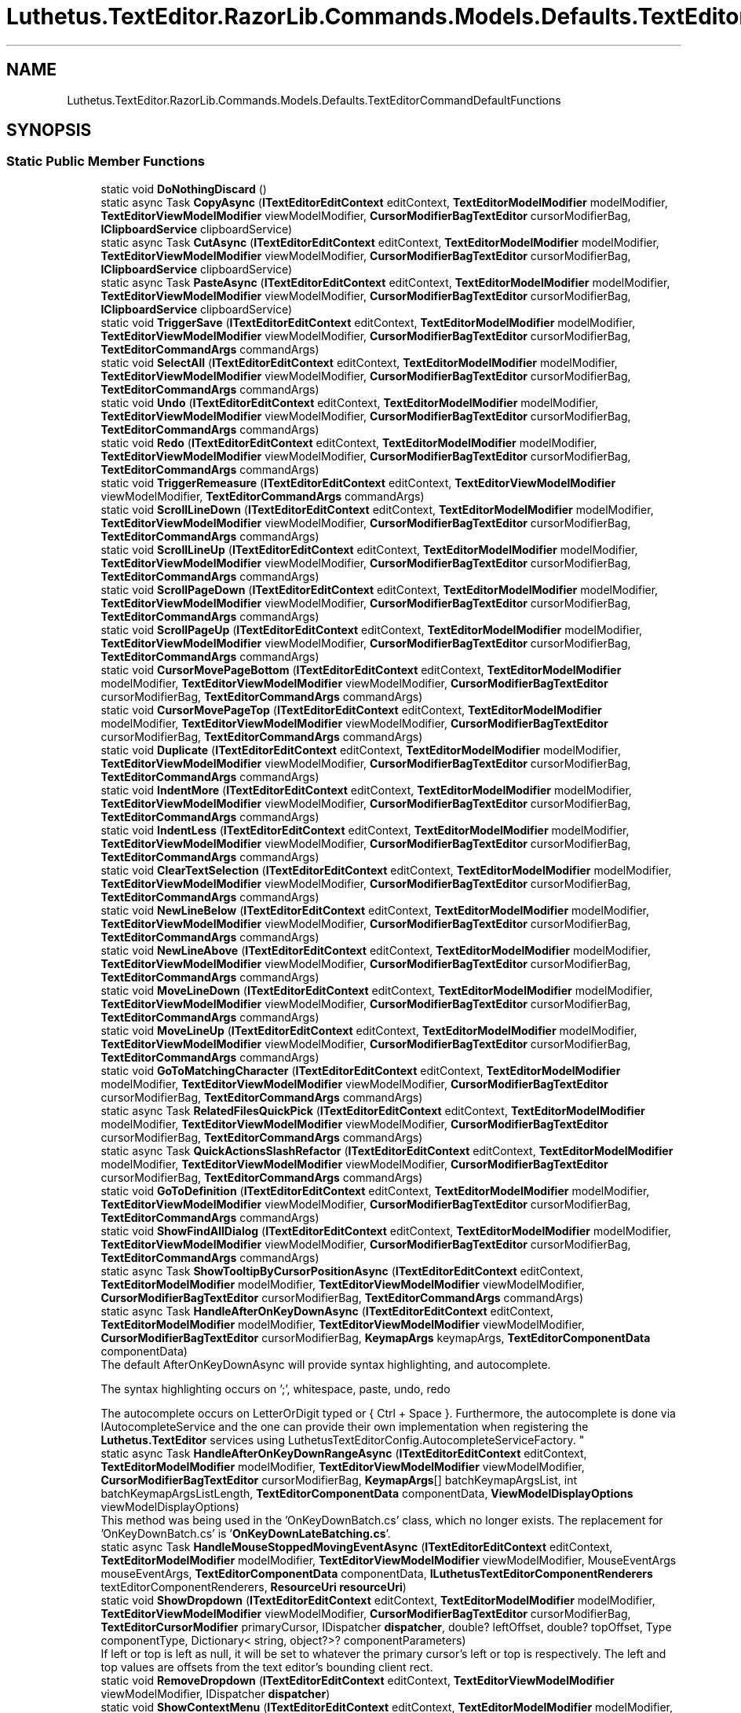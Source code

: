 .TH "Luthetus.TextEditor.RazorLib.Commands.Models.Defaults.TextEditorCommandDefaultFunctions" 3 "Version 1.0.0" "Luthetus.Ide" \" -*- nroff -*-
.ad l
.nh
.SH NAME
Luthetus.TextEditor.RazorLib.Commands.Models.Defaults.TextEditorCommandDefaultFunctions
.SH SYNOPSIS
.br
.PP
.SS "Static Public Member Functions"

.in +1c
.ti -1c
.RI "static void \fBDoNothingDiscard\fP ()"
.br
.ti -1c
.RI "static async Task \fBCopyAsync\fP (\fBITextEditorEditContext\fP editContext, \fBTextEditorModelModifier\fP modelModifier, \fBTextEditorViewModelModifier\fP viewModelModifier, \fBCursorModifierBagTextEditor\fP cursorModifierBag, \fBIClipboardService\fP clipboardService)"
.br
.ti -1c
.RI "static async Task \fBCutAsync\fP (\fBITextEditorEditContext\fP editContext, \fBTextEditorModelModifier\fP modelModifier, \fBTextEditorViewModelModifier\fP viewModelModifier, \fBCursorModifierBagTextEditor\fP cursorModifierBag, \fBIClipboardService\fP clipboardService)"
.br
.ti -1c
.RI "static async Task \fBPasteAsync\fP (\fBITextEditorEditContext\fP editContext, \fBTextEditorModelModifier\fP modelModifier, \fBTextEditorViewModelModifier\fP viewModelModifier, \fBCursorModifierBagTextEditor\fP cursorModifierBag, \fBIClipboardService\fP clipboardService)"
.br
.ti -1c
.RI "static void \fBTriggerSave\fP (\fBITextEditorEditContext\fP editContext, \fBTextEditorModelModifier\fP modelModifier, \fBTextEditorViewModelModifier\fP viewModelModifier, \fBCursorModifierBagTextEditor\fP cursorModifierBag, \fBTextEditorCommandArgs\fP commandArgs)"
.br
.ti -1c
.RI "static void \fBSelectAll\fP (\fBITextEditorEditContext\fP editContext, \fBTextEditorModelModifier\fP modelModifier, \fBTextEditorViewModelModifier\fP viewModelModifier, \fBCursorModifierBagTextEditor\fP cursorModifierBag, \fBTextEditorCommandArgs\fP commandArgs)"
.br
.ti -1c
.RI "static void \fBUndo\fP (\fBITextEditorEditContext\fP editContext, \fBTextEditorModelModifier\fP modelModifier, \fBTextEditorViewModelModifier\fP viewModelModifier, \fBCursorModifierBagTextEditor\fP cursorModifierBag, \fBTextEditorCommandArgs\fP commandArgs)"
.br
.ti -1c
.RI "static void \fBRedo\fP (\fBITextEditorEditContext\fP editContext, \fBTextEditorModelModifier\fP modelModifier, \fBTextEditorViewModelModifier\fP viewModelModifier, \fBCursorModifierBagTextEditor\fP cursorModifierBag, \fBTextEditorCommandArgs\fP commandArgs)"
.br
.ti -1c
.RI "static void \fBTriggerRemeasure\fP (\fBITextEditorEditContext\fP editContext, \fBTextEditorViewModelModifier\fP viewModelModifier, \fBTextEditorCommandArgs\fP commandArgs)"
.br
.ti -1c
.RI "static void \fBScrollLineDown\fP (\fBITextEditorEditContext\fP editContext, \fBTextEditorModelModifier\fP modelModifier, \fBTextEditorViewModelModifier\fP viewModelModifier, \fBCursorModifierBagTextEditor\fP cursorModifierBag, \fBTextEditorCommandArgs\fP commandArgs)"
.br
.ti -1c
.RI "static void \fBScrollLineUp\fP (\fBITextEditorEditContext\fP editContext, \fBTextEditorModelModifier\fP modelModifier, \fBTextEditorViewModelModifier\fP viewModelModifier, \fBCursorModifierBagTextEditor\fP cursorModifierBag, \fBTextEditorCommandArgs\fP commandArgs)"
.br
.ti -1c
.RI "static void \fBScrollPageDown\fP (\fBITextEditorEditContext\fP editContext, \fBTextEditorModelModifier\fP modelModifier, \fBTextEditorViewModelModifier\fP viewModelModifier, \fBCursorModifierBagTextEditor\fP cursorModifierBag, \fBTextEditorCommandArgs\fP commandArgs)"
.br
.ti -1c
.RI "static void \fBScrollPageUp\fP (\fBITextEditorEditContext\fP editContext, \fBTextEditorModelModifier\fP modelModifier, \fBTextEditorViewModelModifier\fP viewModelModifier, \fBCursorModifierBagTextEditor\fP cursorModifierBag, \fBTextEditorCommandArgs\fP commandArgs)"
.br
.ti -1c
.RI "static void \fBCursorMovePageBottom\fP (\fBITextEditorEditContext\fP editContext, \fBTextEditorModelModifier\fP modelModifier, \fBTextEditorViewModelModifier\fP viewModelModifier, \fBCursorModifierBagTextEditor\fP cursorModifierBag, \fBTextEditorCommandArgs\fP commandArgs)"
.br
.ti -1c
.RI "static void \fBCursorMovePageTop\fP (\fBITextEditorEditContext\fP editContext, \fBTextEditorModelModifier\fP modelModifier, \fBTextEditorViewModelModifier\fP viewModelModifier, \fBCursorModifierBagTextEditor\fP cursorModifierBag, \fBTextEditorCommandArgs\fP commandArgs)"
.br
.ti -1c
.RI "static void \fBDuplicate\fP (\fBITextEditorEditContext\fP editContext, \fBTextEditorModelModifier\fP modelModifier, \fBTextEditorViewModelModifier\fP viewModelModifier, \fBCursorModifierBagTextEditor\fP cursorModifierBag, \fBTextEditorCommandArgs\fP commandArgs)"
.br
.ti -1c
.RI "static void \fBIndentMore\fP (\fBITextEditorEditContext\fP editContext, \fBTextEditorModelModifier\fP modelModifier, \fBTextEditorViewModelModifier\fP viewModelModifier, \fBCursorModifierBagTextEditor\fP cursorModifierBag, \fBTextEditorCommandArgs\fP commandArgs)"
.br
.ti -1c
.RI "static void \fBIndentLess\fP (\fBITextEditorEditContext\fP editContext, \fBTextEditorModelModifier\fP modelModifier, \fBTextEditorViewModelModifier\fP viewModelModifier, \fBCursorModifierBagTextEditor\fP cursorModifierBag, \fBTextEditorCommandArgs\fP commandArgs)"
.br
.ti -1c
.RI "static void \fBClearTextSelection\fP (\fBITextEditorEditContext\fP editContext, \fBTextEditorModelModifier\fP modelModifier, \fBTextEditorViewModelModifier\fP viewModelModifier, \fBCursorModifierBagTextEditor\fP cursorModifierBag, \fBTextEditorCommandArgs\fP commandArgs)"
.br
.ti -1c
.RI "static void \fBNewLineBelow\fP (\fBITextEditorEditContext\fP editContext, \fBTextEditorModelModifier\fP modelModifier, \fBTextEditorViewModelModifier\fP viewModelModifier, \fBCursorModifierBagTextEditor\fP cursorModifierBag, \fBTextEditorCommandArgs\fP commandArgs)"
.br
.ti -1c
.RI "static void \fBNewLineAbove\fP (\fBITextEditorEditContext\fP editContext, \fBTextEditorModelModifier\fP modelModifier, \fBTextEditorViewModelModifier\fP viewModelModifier, \fBCursorModifierBagTextEditor\fP cursorModifierBag, \fBTextEditorCommandArgs\fP commandArgs)"
.br
.ti -1c
.RI "static void \fBMoveLineDown\fP (\fBITextEditorEditContext\fP editContext, \fBTextEditorModelModifier\fP modelModifier, \fBTextEditorViewModelModifier\fP viewModelModifier, \fBCursorModifierBagTextEditor\fP cursorModifierBag, \fBTextEditorCommandArgs\fP commandArgs)"
.br
.ti -1c
.RI "static void \fBMoveLineUp\fP (\fBITextEditorEditContext\fP editContext, \fBTextEditorModelModifier\fP modelModifier, \fBTextEditorViewModelModifier\fP viewModelModifier, \fBCursorModifierBagTextEditor\fP cursorModifierBag, \fBTextEditorCommandArgs\fP commandArgs)"
.br
.ti -1c
.RI "static void \fBGoToMatchingCharacter\fP (\fBITextEditorEditContext\fP editContext, \fBTextEditorModelModifier\fP modelModifier, \fBTextEditorViewModelModifier\fP viewModelModifier, \fBCursorModifierBagTextEditor\fP cursorModifierBag, \fBTextEditorCommandArgs\fP commandArgs)"
.br
.ti -1c
.RI "static async Task \fBRelatedFilesQuickPick\fP (\fBITextEditorEditContext\fP editContext, \fBTextEditorModelModifier\fP modelModifier, \fBTextEditorViewModelModifier\fP viewModelModifier, \fBCursorModifierBagTextEditor\fP cursorModifierBag, \fBTextEditorCommandArgs\fP commandArgs)"
.br
.ti -1c
.RI "static async Task \fBQuickActionsSlashRefactor\fP (\fBITextEditorEditContext\fP editContext, \fBTextEditorModelModifier\fP modelModifier, \fBTextEditorViewModelModifier\fP viewModelModifier, \fBCursorModifierBagTextEditor\fP cursorModifierBag, \fBTextEditorCommandArgs\fP commandArgs)"
.br
.ti -1c
.RI "static void \fBGoToDefinition\fP (\fBITextEditorEditContext\fP editContext, \fBTextEditorModelModifier\fP modelModifier, \fBTextEditorViewModelModifier\fP viewModelModifier, \fBCursorModifierBagTextEditor\fP cursorModifierBag, \fBTextEditorCommandArgs\fP commandArgs)"
.br
.ti -1c
.RI "static void \fBShowFindAllDialog\fP (\fBITextEditorEditContext\fP editContext, \fBTextEditorModelModifier\fP modelModifier, \fBTextEditorViewModelModifier\fP viewModelModifier, \fBCursorModifierBagTextEditor\fP cursorModifierBag, \fBTextEditorCommandArgs\fP commandArgs)"
.br
.ti -1c
.RI "static async Task \fBShowTooltipByCursorPositionAsync\fP (\fBITextEditorEditContext\fP editContext, \fBTextEditorModelModifier\fP modelModifier, \fBTextEditorViewModelModifier\fP viewModelModifier, \fBCursorModifierBagTextEditor\fP cursorModifierBag, \fBTextEditorCommandArgs\fP commandArgs)"
.br
.ti -1c
.RI "static async Task \fBHandleAfterOnKeyDownAsync\fP (\fBITextEditorEditContext\fP editContext, \fBTextEditorModelModifier\fP modelModifier, \fBTextEditorViewModelModifier\fP viewModelModifier, \fBCursorModifierBagTextEditor\fP cursorModifierBag, \fBKeymapArgs\fP keymapArgs, \fBTextEditorComponentData\fP componentData)"
.br
.RI "The default AfterOnKeyDownAsync will provide syntax highlighting, and autocomplete\&.
.br

.br
The syntax highlighting occurs on ';', whitespace, paste, undo, redo
.br

.br
The autocomplete occurs on LetterOrDigit typed or { Ctrl + Space }\&. Furthermore, the autocomplete is done via IAutocompleteService and the one can provide their own implementation when registering the \fBLuthetus\&.TextEditor\fP services using LuthetusTextEditorConfig\&.AutocompleteServiceFactory\&. "
.ti -1c
.RI "static async Task \fBHandleAfterOnKeyDownRangeAsync\fP (\fBITextEditorEditContext\fP editContext, \fBTextEditorModelModifier\fP modelModifier, \fBTextEditorViewModelModifier\fP viewModelModifier, \fBCursorModifierBagTextEditor\fP cursorModifierBag, \fBKeymapArgs\fP[] batchKeymapArgsList, int batchKeymapArgsListLength, \fBTextEditorComponentData\fP componentData, \fBViewModelDisplayOptions\fP viewModelDisplayOptions)"
.br
.RI "This method was being used in the 'OnKeyDownBatch\&.cs' class, which no longer exists\&. The replacement for 'OnKeyDownBatch\&.cs' is '\fBOnKeyDownLateBatching\&.cs\fP'\&. "
.ti -1c
.RI "static async Task \fBHandleMouseStoppedMovingEventAsync\fP (\fBITextEditorEditContext\fP editContext, \fBTextEditorModelModifier\fP modelModifier, \fBTextEditorViewModelModifier\fP viewModelModifier, MouseEventArgs mouseEventArgs, \fBTextEditorComponentData\fP componentData, \fBILuthetusTextEditorComponentRenderers\fP textEditorComponentRenderers, \fBResourceUri\fP \fBresourceUri\fP)"
.br
.ti -1c
.RI "static void \fBShowDropdown\fP (\fBITextEditorEditContext\fP editContext, \fBTextEditorModelModifier\fP modelModifier, \fBTextEditorViewModelModifier\fP viewModelModifier, \fBCursorModifierBagTextEditor\fP cursorModifierBag, \fBTextEditorCursorModifier\fP primaryCursor, IDispatcher \fBdispatcher\fP, double? leftOffset, double? topOffset, Type componentType, Dictionary< string, object?>? componentParameters)"
.br
.RI "If left or top is left as null, it will be set to whatever the primary cursor's left or top is respectively\&. The left and top values are offsets from the text editor's bounding client rect\&. "
.ti -1c
.RI "static void \fBRemoveDropdown\fP (\fBITextEditorEditContext\fP editContext, \fBTextEditorViewModelModifier\fP viewModelModifier, IDispatcher \fBdispatcher\fP)"
.br
.ti -1c
.RI "static void \fBShowContextMenu\fP (\fBITextEditorEditContext\fP editContext, \fBTextEditorModelModifier\fP modelModifier, \fBTextEditorViewModelModifier\fP viewModelModifier, \fBCursorModifierBagTextEditor\fP cursorModifierBag, \fBTextEditorCursorModifier\fP primaryCursor, IDispatcher \fBdispatcher\fP, \fBTextEditorComponentData\fP componentData)"
.br
.ti -1c
.RI "static void \fBShowAutocompleteMenu\fP (\fBITextEditorEditContext\fP editContext, \fBTextEditorModelModifier\fP modelModifier, \fBTextEditorViewModelModifier\fP viewModelModifier, \fBCursorModifierBagTextEditor\fP cursorModifierBag, \fBTextEditorCursorModifier\fP primaryCursor, IDispatcher \fBdispatcher\fP, \fBTextEditorComponentData\fP componentData)"
.br
.in -1c
.SH "Detailed Description"
.PP 
Definition at line \fB37\fP of file \fBTextEditorCommandDefaultFunctions\&.cs\fP\&.
.SH "Member Function Documentation"
.PP 
.SS "void Luthetus\&.TextEditor\&.RazorLib\&.Commands\&.Models\&.Defaults\&.TextEditorCommandDefaultFunctions\&.ClearTextSelection (\fBITextEditorEditContext\fP editContext, \fBTextEditorModelModifier\fP modelModifier, \fBTextEditorViewModelModifier\fP viewModelModifier, \fBCursorModifierBagTextEditor\fP cursorModifierBag, \fBTextEditorCommandArgs\fP commandArgs)\fR [static]\fP"

.PP
Definition at line \fB436\fP of file \fBTextEditorCommandDefaultFunctions\&.cs\fP\&.
.SS "async Task Luthetus\&.TextEditor\&.RazorLib\&.Commands\&.Models\&.Defaults\&.TextEditorCommandDefaultFunctions\&.CopyAsync (\fBITextEditorEditContext\fP editContext, \fBTextEditorModelModifier\fP modelModifier, \fBTextEditorViewModelModifier\fP viewModelModifier, \fBCursorModifierBagTextEditor\fP cursorModifierBag, \fBIClipboardService\fP clipboardService)\fR [static]\fP"

.PP
Definition at line \fB44\fP of file \fBTextEditorCommandDefaultFunctions\&.cs\fP\&.
.SS "void Luthetus\&.TextEditor\&.RazorLib\&.Commands\&.Models\&.Defaults\&.TextEditorCommandDefaultFunctions\&.CursorMovePageBottom (\fBITextEditorEditContext\fP editContext, \fBTextEditorModelModifier\fP modelModifier, \fBTextEditorViewModelModifier\fP viewModelModifier, \fBCursorModifierBagTextEditor\fP cursorModifierBag, \fBTextEditorCommandArgs\fP commandArgs)\fR [static]\fP"

.PP
Definition at line \fB220\fP of file \fBTextEditorCommandDefaultFunctions\&.cs\fP\&.
.SS "void Luthetus\&.TextEditor\&.RazorLib\&.Commands\&.Models\&.Defaults\&.TextEditorCommandDefaultFunctions\&.CursorMovePageTop (\fBITextEditorEditContext\fP editContext, \fBTextEditorModelModifier\fP modelModifier, \fBTextEditorViewModelModifier\fP viewModelModifier, \fBCursorModifierBagTextEditor\fP cursorModifierBag, \fBTextEditorCommandArgs\fP commandArgs)\fR [static]\fP"

.PP
Definition at line \fB239\fP of file \fBTextEditorCommandDefaultFunctions\&.cs\fP\&.
.SS "async Task Luthetus\&.TextEditor\&.RazorLib\&.Commands\&.Models\&.Defaults\&.TextEditorCommandDefaultFunctions\&.CutAsync (\fBITextEditorEditContext\fP editContext, \fBTextEditorModelModifier\fP modelModifier, \fBTextEditorViewModelModifier\fP viewModelModifier, \fBCursorModifierBagTextEditor\fP cursorModifierBag, \fBIClipboardService\fP clipboardService)\fR [static]\fP"

.PP
Definition at line \fB60\fP of file \fBTextEditorCommandDefaultFunctions\&.cs\fP\&.
.SS "void Luthetus\&.TextEditor\&.RazorLib\&.Commands\&.Models\&.Defaults\&.TextEditorCommandDefaultFunctions\&.DoNothingDiscard ()\fR [static]\fP"

.PP
Definition at line \fB39\fP of file \fBTextEditorCommandDefaultFunctions\&.cs\fP\&.
.SS "void Luthetus\&.TextEditor\&.RazorLib\&.Commands\&.Models\&.Defaults\&.TextEditorCommandDefaultFunctions\&.Duplicate (\fBITextEditorEditContext\fP editContext, \fBTextEditorModelModifier\fP modelModifier, \fBTextEditorViewModelModifier\fP viewModelModifier, \fBCursorModifierBagTextEditor\fP cursorModifierBag, \fBTextEditorCommandArgs\fP commandArgs)\fR [static]\fP"

.PP
Definition at line \fB257\fP of file \fBTextEditorCommandDefaultFunctions\&.cs\fP\&.
.SS "void Luthetus\&.TextEditor\&.RazorLib\&.Commands\&.Models\&.Defaults\&.TextEditorCommandDefaultFunctions\&.GoToDefinition (\fBITextEditorEditContext\fP editContext, \fBTextEditorModelModifier\fP modelModifier, \fBTextEditorViewModelModifier\fP viewModelModifier, \fBCursorModifierBagTextEditor\fP cursorModifierBag, \fBTextEditorCommandArgs\fP commandArgs)\fR [static]\fP"

.PP
Definition at line \fB1027\fP of file \fBTextEditorCommandDefaultFunctions\&.cs\fP\&.
.SS "void Luthetus\&.TextEditor\&.RazorLib\&.Commands\&.Models\&.Defaults\&.TextEditorCommandDefaultFunctions\&.GoToMatchingCharacter (\fBITextEditorEditContext\fP editContext, \fBTextEditorModelModifier\fP modelModifier, \fBTextEditorViewModelModifier\fP viewModelModifier, \fBCursorModifierBagTextEditor\fP cursorModifierBag, \fBTextEditorCommandArgs\fP commandArgs)\fR [static]\fP"

.PP
Definition at line \fB655\fP of file \fBTextEditorCommandDefaultFunctions\&.cs\fP\&.
.SS "async Task Luthetus\&.TextEditor\&.RazorLib\&.Commands\&.Models\&.Defaults\&.TextEditorCommandDefaultFunctions\&.HandleAfterOnKeyDownAsync (\fBITextEditorEditContext\fP editContext, \fBTextEditorModelModifier\fP modelModifier, \fBTextEditorViewModelModifier\fP viewModelModifier, \fBCursorModifierBagTextEditor\fP cursorModifierBag, \fBKeymapArgs\fP keymapArgs, \fBTextEditorComponentData\fP componentData)\fR [static]\fP"

.PP
The default AfterOnKeyDownAsync will provide syntax highlighting, and autocomplete\&.
.br

.br
The syntax highlighting occurs on ';', whitespace, paste, undo, redo
.br

.br
The autocomplete occurs on LetterOrDigit typed or { Ctrl + Space }\&. Furthermore, the autocomplete is done via IAutocompleteService and the one can provide their own implementation when registering the \fBLuthetus\&.TextEditor\fP services using LuthetusTextEditorConfig\&.AutocompleteServiceFactory\&. 
.PP
Definition at line \fB1166\fP of file \fBTextEditorCommandDefaultFunctions\&.cs\fP\&.
.SS "async Task Luthetus\&.TextEditor\&.RazorLib\&.Commands\&.Models\&.Defaults\&.TextEditorCommandDefaultFunctions\&.HandleAfterOnKeyDownRangeAsync (\fBITextEditorEditContext\fP editContext, \fBTextEditorModelModifier\fP modelModifier, \fBTextEditorViewModelModifier\fP viewModelModifier, \fBCursorModifierBagTextEditor\fP cursorModifierBag, \fBKeymapArgs\fP[] batchKeymapArgsList, int batchKeymapArgsListLength, \fBTextEditorComponentData\fP componentData, \fBViewModelDisplayOptions\fP viewModelDisplayOptions)\fR [static]\fP"

.PP
This method was being used in the 'OnKeyDownBatch\&.cs' class, which no longer exists\&. The replacement for 'OnKeyDownBatch\&.cs' is '\fBOnKeyDownLateBatching\&.cs\fP'\&. But, during the replacement process, this method was overlooked\&.

.PP
One would likely want to use this method when appropriate because it permits every batched keyboard event to individually be given a chance to trigger 'HandleAfterOnKeyDownAsyncFactory(\&.\&.\&.)'

.PP
Example: a 'space' keyboard event, batched with the letter 'a' keyboard event\&. Depending on what '\fBOnKeyDownLateBatching\&.cs\fP' does, perhaps it takes the last keyboard event and uses that to fire 'HandleAfterOnKeyDownAsyncFactory(\&.\&.\&.)'\&.

.PP
Well, a 'space' keyboard event would have trigger syntax highlighting to be refreshed\&. Whereas, the letter 'a' keyboard event won't do anything beyond inserting the letter\&. Therefore, the syntax highlighting was erroneously not refreshed due to batching\&. This method is intended to solve this problem, but it was forgotten at some point\&. 
.PP
Definition at line \fB1243\fP of file \fBTextEditorCommandDefaultFunctions\&.cs\fP\&.
.SS "async Task Luthetus\&.TextEditor\&.RazorLib\&.Commands\&.Models\&.Defaults\&.TextEditorCommandDefaultFunctions\&.HandleMouseStoppedMovingEventAsync (\fBITextEditorEditContext\fP editContext, \fBTextEditorModelModifier\fP modelModifier, \fBTextEditorViewModelModifier\fP viewModelModifier, MouseEventArgs mouseEventArgs, \fBTextEditorComponentData\fP componentData, \fBILuthetusTextEditorComponentRenderers\fP textEditorComponentRenderers, \fBResourceUri\fP resourceUri)\fR [static]\fP"

.PP
Definition at line \fB1326\fP of file \fBTextEditorCommandDefaultFunctions\&.cs\fP\&.
.SS "void Luthetus\&.TextEditor\&.RazorLib\&.Commands\&.Models\&.Defaults\&.TextEditorCommandDefaultFunctions\&.IndentLess (\fBITextEditorEditContext\fP editContext, \fBTextEditorModelModifier\fP modelModifier, \fBTextEditorViewModelModifier\fP viewModelModifier, \fBCursorModifierBagTextEditor\fP cursorModifierBag, \fBTextEditorCommandArgs\fP commandArgs)\fR [static]\fP"

.PP
Definition at line \fB348\fP of file \fBTextEditorCommandDefaultFunctions\&.cs\fP\&.
.SS "void Luthetus\&.TextEditor\&.RazorLib\&.Commands\&.Models\&.Defaults\&.TextEditorCommandDefaultFunctions\&.IndentMore (\fBITextEditorEditContext\fP editContext, \fBTextEditorModelModifier\fP modelModifier, \fBTextEditorViewModelModifier\fP viewModelModifier, \fBCursorModifierBagTextEditor\fP cursorModifierBag, \fBTextEditorCommandArgs\fP commandArgs)\fR [static]\fP"

.PP
Definition at line \fB295\fP of file \fBTextEditorCommandDefaultFunctions\&.cs\fP\&.
.SS "void Luthetus\&.TextEditor\&.RazorLib\&.Commands\&.Models\&.Defaults\&.TextEditorCommandDefaultFunctions\&.MoveLineDown (\fBITextEditorEditContext\fP editContext, \fBTextEditorModelModifier\fP modelModifier, \fBTextEditorViewModelModifier\fP viewModelModifier, \fBCursorModifierBagTextEditor\fP cursorModifierBag, \fBTextEditorCommandArgs\fP commandArgs)\fR [static]\fP"

.PP
Definition at line \fB544\fP of file \fBTextEditorCommandDefaultFunctions\&.cs\fP\&.
.SS "void Luthetus\&.TextEditor\&.RazorLib\&.Commands\&.Models\&.Defaults\&.TextEditorCommandDefaultFunctions\&.MoveLineUp (\fBITextEditorEditContext\fP editContext, \fBTextEditorModelModifier\fP modelModifier, \fBTextEditorViewModelModifier\fP viewModelModifier, \fBCursorModifierBagTextEditor\fP cursorModifierBag, \fBTextEditorCommandArgs\fP commandArgs)\fR [static]\fP"

.PP
Definition at line \fB599\fP of file \fBTextEditorCommandDefaultFunctions\&.cs\fP\&.
.SS "void Luthetus\&.TextEditor\&.RazorLib\&.Commands\&.Models\&.Defaults\&.TextEditorCommandDefaultFunctions\&.NewLineAbove (\fBITextEditorEditContext\fP editContext, \fBTextEditorModelModifier\fP modelModifier, \fBTextEditorViewModelModifier\fP viewModelModifier, \fBCursorModifierBagTextEditor\fP cursorModifierBag, \fBTextEditorCommandArgs\fP commandArgs)\fR [static]\fP"

.PP
Definition at line \fB491\fP of file \fBTextEditorCommandDefaultFunctions\&.cs\fP\&.
.SS "void Luthetus\&.TextEditor\&.RazorLib\&.Commands\&.Models\&.Defaults\&.TextEditorCommandDefaultFunctions\&.NewLineBelow (\fBITextEditorEditContext\fP editContext, \fBTextEditorModelModifier\fP modelModifier, \fBTextEditorViewModelModifier\fP viewModelModifier, \fBCursorModifierBagTextEditor\fP cursorModifierBag, \fBTextEditorCommandArgs\fP commandArgs)\fR [static]\fP"

.PP
Definition at line \fB447\fP of file \fBTextEditorCommandDefaultFunctions\&.cs\fP\&.
.SS "async Task Luthetus\&.TextEditor\&.RazorLib\&.Commands\&.Models\&.Defaults\&.TextEditorCommandDefaultFunctions\&.PasteAsync (\fBITextEditorEditContext\fP editContext, \fBTextEditorModelModifier\fP modelModifier, \fBTextEditorViewModelModifier\fP viewModelModifier, \fBCursorModifierBagTextEditor\fP cursorModifierBag, \fBIClipboardService\fP clipboardService)\fR [static]\fP"

.PP
Definition at line \fB89\fP of file \fBTextEditorCommandDefaultFunctions\&.cs\fP\&.
.SS "async Task Luthetus\&.TextEditor\&.RazorLib\&.Commands\&.Models\&.Defaults\&.TextEditorCommandDefaultFunctions\&.QuickActionsSlashRefactor (\fBITextEditorEditContext\fP editContext, \fBTextEditorModelModifier\fP modelModifier, \fBTextEditorViewModelModifier\fP viewModelModifier, \fBCursorModifierBagTextEditor\fP cursorModifierBag, \fBTextEditorCommandArgs\fP commandArgs)\fR [static]\fP"

.PP
Definition at line \fB878\fP of file \fBTextEditorCommandDefaultFunctions\&.cs\fP\&.
.SS "void Luthetus\&.TextEditor\&.RazorLib\&.Commands\&.Models\&.Defaults\&.TextEditorCommandDefaultFunctions\&.Redo (\fBITextEditorEditContext\fP editContext, \fBTextEditorModelModifier\fP modelModifier, \fBTextEditorViewModelModifier\fP viewModelModifier, \fBCursorModifierBagTextEditor\fP cursorModifierBag, \fBTextEditorCommandArgs\fP commandArgs)\fR [static]\fP"

.PP
Definition at line \fB150\fP of file \fBTextEditorCommandDefaultFunctions\&.cs\fP\&.
.SS "async Task Luthetus\&.TextEditor\&.RazorLib\&.Commands\&.Models\&.Defaults\&.TextEditorCommandDefaultFunctions\&.RelatedFilesQuickPick (\fBITextEditorEditContext\fP editContext, \fBTextEditorModelModifier\fP modelModifier, \fBTextEditorViewModelModifier\fP viewModelModifier, \fBCursorModifierBagTextEditor\fP cursorModifierBag, \fBTextEditorCommandArgs\fP commandArgs)\fR [static]\fP"

.PP
Definition at line \fB765\fP of file \fBTextEditorCommandDefaultFunctions\&.cs\fP\&.
.SS "void Luthetus\&.TextEditor\&.RazorLib\&.Commands\&.Models\&.Defaults\&.TextEditorCommandDefaultFunctions\&.RemoveDropdown (\fBITextEditorEditContext\fP editContext, \fBTextEditorViewModelModifier\fP viewModelModifier, IDispatcher dispatcher)\fR [static]\fP"

.PP
Definition at line \fB1492\fP of file \fBTextEditorCommandDefaultFunctions\&.cs\fP\&.
.SS "void Luthetus\&.TextEditor\&.RazorLib\&.Commands\&.Models\&.Defaults\&.TextEditorCommandDefaultFunctions\&.ScrollLineDown (\fBITextEditorEditContext\fP editContext, \fBTextEditorModelModifier\fP modelModifier, \fBTextEditorViewModelModifier\fP viewModelModifier, \fBCursorModifierBagTextEditor\fP cursorModifierBag, \fBTextEditorCommandArgs\fP commandArgs)\fR [static]\fP"

.PP
Definition at line \fB168\fP of file \fBTextEditorCommandDefaultFunctions\&.cs\fP\&.
.SS "void Luthetus\&.TextEditor\&.RazorLib\&.Commands\&.Models\&.Defaults\&.TextEditorCommandDefaultFunctions\&.ScrollLineUp (\fBITextEditorEditContext\fP editContext, \fBTextEditorModelModifier\fP modelModifier, \fBTextEditorViewModelModifier\fP viewModelModifier, \fBCursorModifierBagTextEditor\fP cursorModifierBag, \fBTextEditorCommandArgs\fP commandArgs)\fR [static]\fP"

.PP
Definition at line \fB181\fP of file \fBTextEditorCommandDefaultFunctions\&.cs\fP\&.
.SS "void Luthetus\&.TextEditor\&.RazorLib\&.Commands\&.Models\&.Defaults\&.TextEditorCommandDefaultFunctions\&.ScrollPageDown (\fBITextEditorEditContext\fP editContext, \fBTextEditorModelModifier\fP modelModifier, \fBTextEditorViewModelModifier\fP viewModelModifier, \fBCursorModifierBagTextEditor\fP cursorModifierBag, \fBTextEditorCommandArgs\fP commandArgs)\fR [static]\fP"

.PP
Definition at line \fB194\fP of file \fBTextEditorCommandDefaultFunctions\&.cs\fP\&.
.SS "void Luthetus\&.TextEditor\&.RazorLib\&.Commands\&.Models\&.Defaults\&.TextEditorCommandDefaultFunctions\&.ScrollPageUp (\fBITextEditorEditContext\fP editContext, \fBTextEditorModelModifier\fP modelModifier, \fBTextEditorViewModelModifier\fP viewModelModifier, \fBCursorModifierBagTextEditor\fP cursorModifierBag, \fBTextEditorCommandArgs\fP commandArgs)\fR [static]\fP"

.PP
Definition at line \fB207\fP of file \fBTextEditorCommandDefaultFunctions\&.cs\fP\&.
.SS "void Luthetus\&.TextEditor\&.RazorLib\&.Commands\&.Models\&.Defaults\&.TextEditorCommandDefaultFunctions\&.SelectAll (\fBITextEditorEditContext\fP editContext, \fBTextEditorModelModifier\fP modelModifier, \fBTextEditorViewModelModifier\fP viewModelModifier, \fBCursorModifierBagTextEditor\fP cursorModifierBag, \fBTextEditorCommandArgs\fP commandArgs)\fR [static]\fP"

.PP
Definition at line \fB127\fP of file \fBTextEditorCommandDefaultFunctions\&.cs\fP\&.
.SS "void Luthetus\&.TextEditor\&.RazorLib\&.Commands\&.Models\&.Defaults\&.TextEditorCommandDefaultFunctions\&.ShowAutocompleteMenu (\fBITextEditorEditContext\fP editContext, \fBTextEditorModelModifier\fP modelModifier, \fBTextEditorViewModelModifier\fP viewModelModifier, \fBCursorModifierBagTextEditor\fP cursorModifierBag, \fBTextEditorCursorModifier\fP primaryCursor, IDispatcher dispatcher, \fBTextEditorComponentData\fP componentData)\fR [static]\fP"

.PP
Definition at line \fB1539\fP of file \fBTextEditorCommandDefaultFunctions\&.cs\fP\&.
.SS "void Luthetus\&.TextEditor\&.RazorLib\&.Commands\&.Models\&.Defaults\&.TextEditorCommandDefaultFunctions\&.ShowContextMenu (\fBITextEditorEditContext\fP editContext, \fBTextEditorModelModifier\fP modelModifier, \fBTextEditorViewModelModifier\fP viewModelModifier, \fBCursorModifierBagTextEditor\fP cursorModifierBag, \fBTextEditorCursorModifier\fP primaryCursor, IDispatcher dispatcher, \fBTextEditorComponentData\fP componentData)\fR [static]\fP"

.PP
Definition at line \fB1506\fP of file \fBTextEditorCommandDefaultFunctions\&.cs\fP\&.
.SS "void Luthetus\&.TextEditor\&.RazorLib\&.Commands\&.Models\&.Defaults\&.TextEditorCommandDefaultFunctions\&.ShowDropdown (\fBITextEditorEditContext\fP editContext, \fBTextEditorModelModifier\fP modelModifier, \fBTextEditorViewModelModifier\fP viewModelModifier, \fBCursorModifierBagTextEditor\fP cursorModifierBag, \fBTextEditorCursorModifier\fP primaryCursor, IDispatcher dispatcher, double? leftOffset, double? topOffset, Type componentType, Dictionary< string, object?>? componentParameters)\fR [static]\fP"

.PP
If left or top is left as null, it will be set to whatever the primary cursor's left or top is respectively\&. The left and top values are offsets from the text editor's bounding client rect\&. Use the method RemoveDropdown to un-render the dropdown programmatically\&. 
.PP
Definition at line \fB1441\fP of file \fBTextEditorCommandDefaultFunctions\&.cs\fP\&.
.SS "void Luthetus\&.TextEditor\&.RazorLib\&.Commands\&.Models\&.Defaults\&.TextEditorCommandDefaultFunctions\&.ShowFindAllDialog (\fBITextEditorEditContext\fP editContext, \fBTextEditorModelModifier\fP modelModifier, \fBTextEditorViewModelModifier\fP viewModelModifier, \fBCursorModifierBagTextEditor\fP cursorModifierBag, \fBTextEditorCommandArgs\fP commandArgs)\fR [static]\fP"

.PP
Definition at line \fB1123\fP of file \fBTextEditorCommandDefaultFunctions\&.cs\fP\&.
.SS "async Task Luthetus\&.TextEditor\&.RazorLib\&.Commands\&.Models\&.Defaults\&.TextEditorCommandDefaultFunctions\&.ShowTooltipByCursorPositionAsync (\fBITextEditorEditContext\fP editContext, \fBTextEditorModelModifier\fP modelModifier, \fBTextEditorViewModelModifier\fP viewModelModifier, \fBCursorModifierBagTextEditor\fP cursorModifierBag, \fBTextEditorCommandArgs\fP commandArgs)\fR [static]\fP"

.PP
Definition at line \fB1133\fP of file \fBTextEditorCommandDefaultFunctions\&.cs\fP\&.
.SS "void Luthetus\&.TextEditor\&.RazorLib\&.Commands\&.Models\&.Defaults\&.TextEditorCommandDefaultFunctions\&.TriggerRemeasure (\fBITextEditorEditContext\fP editContext, \fBTextEditorViewModelModifier\fP viewModelModifier, \fBTextEditorCommandArgs\fP commandArgs)\fR [static]\fP"

.PP
Definition at line \fB160\fP of file \fBTextEditorCommandDefaultFunctions\&.cs\fP\&.
.SS "void Luthetus\&.TextEditor\&.RazorLib\&.Commands\&.Models\&.Defaults\&.TextEditorCommandDefaultFunctions\&.TriggerSave (\fBITextEditorEditContext\fP editContext, \fBTextEditorModelModifier\fP modelModifier, \fBTextEditorViewModelModifier\fP viewModelModifier, \fBCursorModifierBagTextEditor\fP cursorModifierBag, \fBTextEditorCommandArgs\fP commandArgs)\fR [static]\fP"

.PP
Definition at line \fB102\fP of file \fBTextEditorCommandDefaultFunctions\&.cs\fP\&.
.SS "void Luthetus\&.TextEditor\&.RazorLib\&.Commands\&.Models\&.Defaults\&.TextEditorCommandDefaultFunctions\&.Undo (\fBITextEditorEditContext\fP editContext, \fBTextEditorModelModifier\fP modelModifier, \fBTextEditorViewModelModifier\fP viewModelModifier, \fBCursorModifierBagTextEditor\fP cursorModifierBag, \fBTextEditorCommandArgs\fP commandArgs)\fR [static]\fP"

.PP
Definition at line \fB140\fP of file \fBTextEditorCommandDefaultFunctions\&.cs\fP\&.

.SH "Author"
.PP 
Generated automatically by Doxygen for Luthetus\&.Ide from the source code\&.
